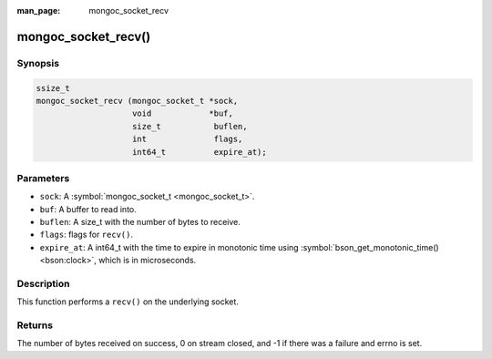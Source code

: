 :man_page: mongoc_socket_recv

mongoc_socket_recv()
====================

Synopsis
--------

.. code-block:: none

  ssize_t
  mongoc_socket_recv (mongoc_socket_t *sock,
                      void            *buf,
                      size_t           buflen,
                      int              flags,
                      int64_t          expire_at);

Parameters
----------

* ``sock``: A :symbol:`mongoc_socket_t <mongoc_socket_t>`.
* ``buf``: A buffer to read into.
* ``buflen``: A size_t with the number of bytes to receive.
* ``flags``: flags for ``recv()``.
* ``expire_at``: A int64_t with the time to expire in monotonic time using :symbol:`bson_get_monotonic_time() <bson:clock>`, which is in microseconds.

Description
-----------

This function performs a ``recv()`` on the underlying socket.

Returns
-------

The number of bytes received on success, 0 on stream closed, and -1 if there was a failure and errno is set.


